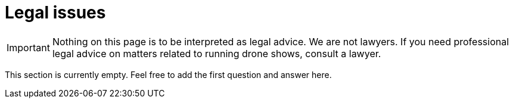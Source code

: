 = Legal issues

IMPORTANT: Nothing on this page is to be interpreted as legal advice.
We are not lawyers.
If you need professional legal advice on matters related to running drone shows, consult a lawyer.

This section is currently empty.
Feel free to add the first question and answer here.
